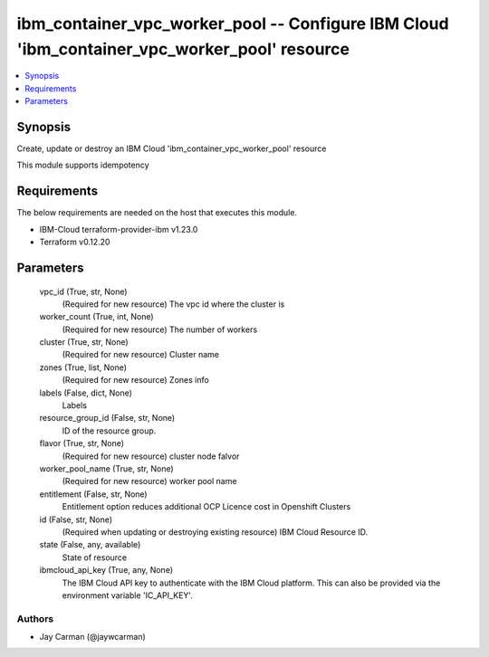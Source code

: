 
ibm_container_vpc_worker_pool -- Configure IBM Cloud 'ibm_container_vpc_worker_pool' resource
=============================================================================================

.. contents::
   :local:
   :depth: 1


Synopsis
--------

Create, update or destroy an IBM Cloud 'ibm_container_vpc_worker_pool' resource

This module supports idempotency



Requirements
------------
The below requirements are needed on the host that executes this module.

- IBM-Cloud terraform-provider-ibm v1.23.0
- Terraform v0.12.20



Parameters
----------

  vpc_id (True, str, None)
    (Required for new resource) The vpc id where the cluster is


  worker_count (True, int, None)
    (Required for new resource) The number of workers


  cluster (True, str, None)
    (Required for new resource) Cluster name


  zones (True, list, None)
    (Required for new resource) Zones info


  labels (False, dict, None)
    Labels


  resource_group_id (False, str, None)
    ID of the resource group.


  flavor (True, str, None)
    (Required for new resource) cluster node falvor


  worker_pool_name (True, str, None)
    (Required for new resource) worker pool name


  entitlement (False, str, None)
    Entitlement option reduces additional OCP Licence cost in Openshift Clusters


  id (False, str, None)
    (Required when updating or destroying existing resource) IBM Cloud Resource ID.


  state (False, any, available)
    State of resource


  ibmcloud_api_key (True, any, None)
    The IBM Cloud API key to authenticate with the IBM Cloud platform. This can also be provided via the environment variable 'IC_API_KEY'.













Authors
~~~~~~~

- Jay Carman (@jaywcarman)

